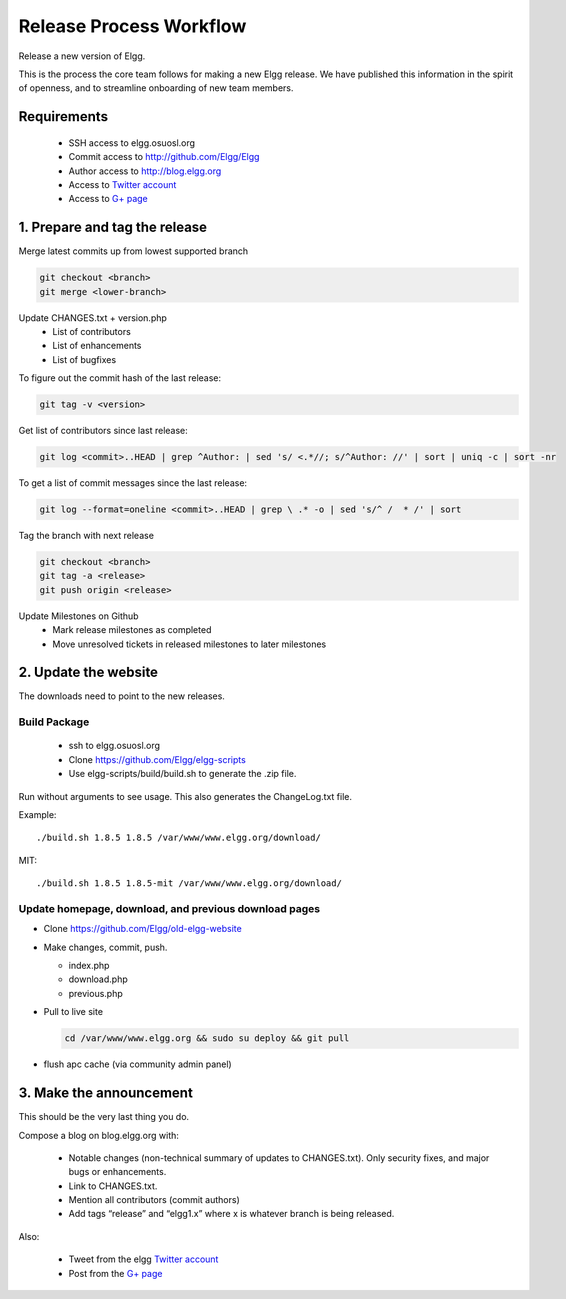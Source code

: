 Release Process Workflow
########################

Release a new version of Elgg.

This is the process the core team follows for making a new Elgg release.
We have published this information in the spirit of openness,
and to streamline onboarding of new team members.

Requirements
============

 * SSH access to elgg.osuosl.org
 * Commit access to http://github.com/Elgg/Elgg
 * Author access to http://blog.elgg.org
 * Access to `Twitter account`_
 * Access to `G+ page`_
 
1. Prepare and tag the release
==============================

Merge latest commits up from lowest supported branch

.. code:: sh

	git checkout <branch>
	git merge <lower-branch>

Update CHANGES.txt + version.php
 * List of contributors
 * List of enhancements
 * List of bugfixes

To figure out the commit hash of the last release:
 
.. code:: sh

    git tag -v <version>

Get list of contributors since last release:

.. code:: sh

    git log <commit>..HEAD | grep ^Author: | sed 's/ <.*//; s/^Author: //' | sort | uniq -c | sort -nr

To get a list of commit messages since the last release:

.. code:: sh

	git log --format=oneline <commit>..HEAD | grep \ .* -o | sed 's/^ /  * /' | sort

Tag the branch with next release

.. code:: sh

	git checkout <branch>
	git tag -a <release>
	git push origin <release>

Update Milestones on Github
 * Mark release milestones as completed
 * Move unresolved tickets in released milestones to later milestones

2. Update the website
=====================

The downloads need to point to the new releases.

Build Package
-------------

 * ssh to elgg.osuosl.org
 * Clone https://github.com/Elgg/elgg-scripts
 * Use elgg-scripts/build/build.sh to generate the .zip file.

Run without arguments to see usage. This also generates the ChangeLog.txt file.

Example::

    ./build.sh 1.8.5 1.8.5 /var/www/www.elgg.org/download/

MIT::

    ./build.sh 1.8.5 1.8.5-mit /var/www/www.elgg.org/download/
	
Update homepage, download, and previous download pages
------------------------------------------------------

* Clone https://github.com/Elgg/old-elgg-website
* Make changes, commit, push.
	
  * index.php
  * download.php
  * previous.php

* Pull to live site

  .. code:: sh

      cd /var/www/www.elgg.org && sudo su deploy && git pull

* flush apc cache (via community admin panel)

3. Make the announcement
========================

This should be the very last thing you do.

Compose a blog on blog.elgg.org with:

 * Notable changes (non-technical summary of updates to CHANGES.txt).
   Only security fixes, and major bugs or enhancements.
 * Link to CHANGES.txt.
 * Mention all contributors (commit authors)
 * Add tags “release” and “elgg1.x” where x is whatever branch is being released.

Also:

 * Tweet from the elgg `Twitter account`_
 * Post from the `G+ page`_

.. _G+ page: https://plus.google.com/+ElggOrg
.. _Twitter account: https://twitter.com/elgg


